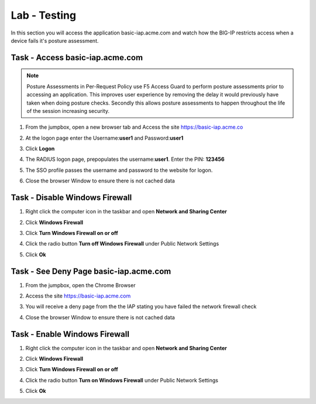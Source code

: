 Lab - Testing 
------------------------------------------------

In this section you will access the application basic-iap.acme.com and watch how the BIG-IP restricts access when a device fails it's posture assessment.

Task - Access basic-iap.acme.com
~~~~~~~~~~~~~~~~~~~~~~~~~~~~~~~~~~~~~~~~~~

.. NOTE:: Posture Assessments in Per-Request Policy use F5 Access Guard to perform posture assessments prior to accessing an application.  This improves user experience by removing the delay it would previously have taken when doing posture checks.  Secondly this allows posture assessments to happen throughout the life of the session increasing security.

#. From the jumpbox, open a new browser tab and Access the site https://basic-iap.acme.co
#. At the logon page enter the Username:**user1** and Password:**user1**
#. Click **Logon**

   |image33|


#. The RADIUS logon page, prepopulates the username:**user1**.  Enter the PIN: **123456**

   |image34|

#. The SSO profile passes the username and password to the website for logon.

   |image35|

#. Close the browser Window to ensure there is not cached data



Task - Disable Windows Firewall
~~~~~~~~~~~~~~~~~~~~~~~~~~~~~~~~~~

#. Right click the computer icon in the taskbar and open **Network and Sharing Center**

   |image36|

#. Click **Windows Firewall**

   |image37|

#. Click **Turn Windows Firewall on or off**

   |image38|

#. Click the radio button **Turn off Windows Firewall** under Public Network Settings
#. Click **Ok**

   |image39|


Task - See Deny Page basic-iap.acme.com 
~~~~~~~~~~~~~~~~~~~~~~~~~~~~~~~~~~~~~~~~

#. From the jumpbox, open the Chrome Browser

#. Access the site https://basic-iap.acme.com

#. You will receive a deny page from the the IAP stating you have failed the network firewall check

   |image40|

#. Close the browser Window to ensure there is not cached data


Task - Enable Windows Firewall
~~~~~~~~~~~~~~~~~~~~~~~~~~~~~~~~~~

#. Right click the computer icon in the taskbar and open **Network and Sharing Center**

   |image36|

#. Click **Windows Firewall**

   |image37|

#. Click **Turn Windows Firewall on or off**

   |image38|

#. Click the radio button **Turn on Windows Firewall** under Public Network Settings
#. Click **Ok**

   |image41|



.. |image32| image:: /_static/class1/module1/image032.png
.. |image33| image:: /_static/class1/module1/image033.png
.. |image34| image:: /_static/class1/module1/image034.png
.. |image35| image:: /_static/class1/module1/image035.png
.. |image36| image:: /_static/class1/module1/image036.png
.. |image37| image:: /_static/class1/module1/image037.png
.. |image38| image:: /_static/class1/module1/image038.png
.. |image39| image:: /_static/class1/module1/image039.png
.. |image40| image:: /_static/class1/module1/image040.png
.. |image41| image:: /_static/class1/module1/image041.png

